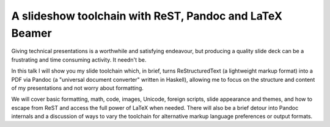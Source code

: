 A slideshow toolchain with ReST, Pandoc and LaTeX Beamer
========================================================

Giving technical presentations is a worthwhile and satisfying
endeavour, but producing a quality slide deck can be a frustrating
and time consuming activity.  It needn't be.

In this talk I will show you my slide toolchain which, in brief,
turns ReStructuredText (a lightweight markup format) into a PDF via
Pandoc (a "universal document converter" written in Haskell),
allowing me to focus on the structure and content of my
presentations and not worry about formatting.

We will cover basic formatting, math, code, images, Unicode, foreign
scripts, slide appearance and themes, and how to escape from ReST
and access the full power of LaTeX when needed.  There will also be
a brief detour into Pandoc internals and a discussion of ways to
vary the toolchain for alternative markup language preferences or
output formats.
